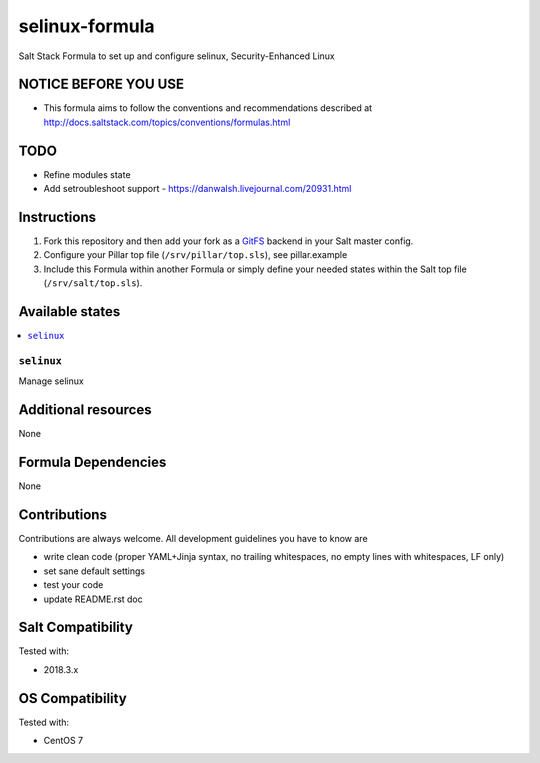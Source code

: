 ===========
selinux-formula
===========

Salt Stack Formula to set up and configure selinux, Security-Enhanced Linux

NOTICE BEFORE YOU USE
=====================

* This formula aims to follow the conventions and recommendations described at http://docs.saltstack.com/topics/conventions/formulas.html

TODO
====

* Refine modules state
* Add setroubleshoot support - https://danwalsh.livejournal.com/20931.html

Instructions
============

1. Fork this repository and then add your fork as a `GitFS <http://docs.saltstack.com/topics/tutorials/gitfs.html>`_ backend in your Salt master config.

2. Configure your Pillar top file (``/srv/pillar/top.sls``), see pillar.example

3. Include this Formula within another Formula or simply define your needed states within the Salt top file (``/srv/salt/top.sls``).

Available states
================

.. contents::
    :local:

``selinux``
-------
Manage selinux

Additional resources
====================

None

Formula Dependencies
====================

None

Contributions
=============

Contributions are always welcome. All development guidelines you have to know are

* write clean code (proper YAML+Jinja syntax, no trailing whitespaces, no empty lines with whitespaces, LF only)
* set sane default settings
* test your code
* update README.rst doc

Salt Compatibility
==================

Tested with:

* 2018.3.x

OS Compatibility
================

Tested with:

* CentOS 7
